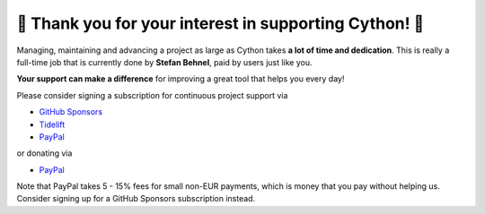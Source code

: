 🌷️ Thank you for your interest in supporting Cython! 🌷️
=========================================================

Managing, maintaining and advancing a project as large as Cython takes
**a lot of time and dedication**.  This is really a full-time job that
is currently done by **Stefan Behnel**, paid by users just like you.

**Your support can make a difference**
for improving a great tool that helps you every day!

Please consider signing a subscription for continuous project support via

* `GitHub Sponsors <https://github.com/users/scoder/sponsorship>`_
* `Tidelift <https://tidelift.com/subscription/pkg/pypi-cython>`_
* `PayPal <https://www.paypal.com/cgi-bin/webscr?cmd=_s-xclick&hosted_button_id=HLS9JEYD4ETB6&source=url>`_

or donating via

* `PayPal <https://www.paypal.com/cgi-bin/webscr?cmd=_s-xclick&hosted_button_id=HLS9JEYD4ETB6&source=url>`_

Note that PayPal takes 5 - 15% fees for small non-EUR payments,
which is money that you pay without helping us.
Consider signing up for a GitHub Sponsors subscription instead.
